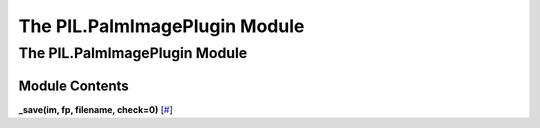 ==============================
The PIL.PalmImagePlugin Module
==============================

The PIL.PalmImagePlugin Module
==============================

Module Contents
---------------

**\_save(im, fp, filename, check=0)**
[`# <#PIL.PalmImagePlugin._save-function>`_]
